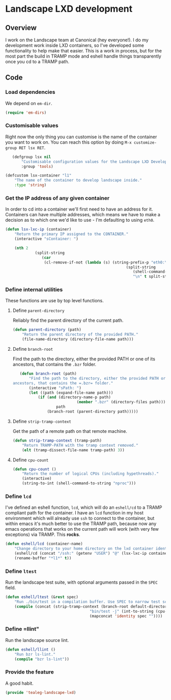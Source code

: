 * Landscape LXD development
** Overview
I work on the Landscape team at Canonical (hey everyone!).  I do my
development work inside LXD containers, so I've developed some
functionality to help make that easier.  This is a work in process,
but for the most part the build in TRAMP mode and eshell handle things
transparently once you cd to a TRAMP path.

** Code
*** Load dependencies
We depend on =em-dir=.

#+BEGIN_SRC emacs-lisp
  (require 'em-dirs)
#+END_SRC

*** Customisable values
Right now the only thing you can customise is the name of the
container you want to work on.  You can reach this option by doing
=M-x customize-group RET lsx RET=.

#+BEGIN_SRC emacs-lisp
	(defgroup lsx nil
		"Customisable configuration values for the Landscape LXD Development tools"
		:group 'tools)

 (defcustom lsx-container "l1"
	 "The name of the container to develop landscape inside."
	 :type 'string)

#+END_SRC

*** Get the IP address of any given container

In order to cd into a container we'll first need to have an address
for it.  Containers can have multiple addresses, which means we have
to make a decision as to which one we'd like to use - I'm defaulting
to using =eth0=.

#+BEGIN_SRC emacs-lisp
	(defun lsx-lxc-ip (container)
		"Return the primary IP assigned to the CONTAINER."
		(interactive "sContainer: ")
  
		(nth 2
				 (split-string
					(car
					 (cl-remove-if-not (lambda (s) (string-prefix-p "eth0:\tinet\t" s))
														 (split-string
															(shell-command-to-string (concat "lxc info " container))
															"\n" t split-string-default-separators))))))
#+END_SRC

*** Define internal utilities
These functions are use by top level functions.

**** Define =parent-directory=
Reliably find the parent directory of the current path.

#+BEGIN_SRC emacs-lisp
	(defun parent-directory (path)
		"Return the parent directory of the provided PATH."
		(file-name-directory (directory-file-name path)))
#+END_SRC

**** Define =branch-root=
Find the path to the directory, either the provided PATH or one of its
ancestors, that contains the =.bzr= folder.

#+BEGIN_SRC emacs-lisp
	(defun branch-root (path)
		"Find the path to the directory, either the provided PATH or one of its
 ancestors, that contains the =.bzr= folder."
		(interactive "sPath: ")
		(let ((path (expand-file-name path)))
			(if (and (directory-name-p path)
							 (member ".bzr" (directory-files path)))
					path
				(branch-root (parent-directory path)))))
#+END_SRC

**** Define =strip-tramp-context=
Get the path of a remote path on that remote machine.

#+BEGIN_SRC emacs-lisp
	(defun strip-tramp-context (tramp-path)
		"Return TRAMP-PATH with the tramp context removed."
		(elt (tramp-dissect-file-name tramp-path) 3))
#+END_SRC

**** Define =cpu-count=

#+BEGIN_SRC emacs-lisp
	(defun cpu-count ()
		"Return the number of logical CPUs (including hypethreads)."
		(interactive)
		(string-to-int (shell-command-to-string "nproc")))
#+END_SRC

*** Define =lcd=
I've defined an eshell function, =lcd=, which will do an =eshell/cd=
to a TRAMP compliant path for the container. I have an =lcd= function
in my host environment which will already use =ssh= to connect to the
container, but within emacs it's much better to use the TRAMP path,
because now any emacs operations that works on the current path will
work (with very few exceptions) via TRAMP.  This *rocks*.

#+BEGIN_SRC emacs-lisp
	(defun eshell/lcd (container-name)
		"Change directory to your home directory on the lxd container identified by CONTAINER-NAME."
		(eshell/cd (concat "/ssh:" (getenv "USER") "@" (lsx-lxc-ip container-name) ":"))
		(rename-buffer "*l1*" t))
#+END_SRC

*** Define =ltest=
Run the landscape test suite, with optional arguments passed in the =SPEC= field.

#+BEGIN_SRC emacs-lisp
	(defun eshell/ltest (&rest spec)
		"Run ./bin/test in a compilation buffer. Use SPEC to narrow test scope, if provided."
		(compile (concat (strip-tramp-context (branch-root default-directory))
										 "bin/test -j" (int-to-string (cpu-count)) " "
										 (mapconcat 'identity spec ""))))
#+END_SRC

*** Define =llint"
Run the landscape source lint.

#+BEGIN_SRC emacs-lisp
	(defun eshell/llint ()
		"Run bzr ls-lint."
		(compile "bzr ls-lint"))
#+END_SRC

*** Provide the feature
A good habit.
#+BEGIN_SRC emacs-lisp
  (provide 'tealeg-landscape-lxd)
#+END_SRC
